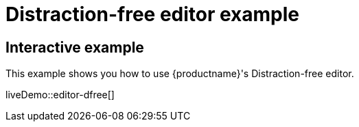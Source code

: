 = Distraction-free editor example

:title_nav: Distraction-free editor
:description_short: Distraction-free editor.
:description: Distraction-free editor
:keywords: example distraction-free editor

== Interactive example

This example shows you how to use {productname}'s Distraction-free editor.

liveDemo::editor-dfree[]
